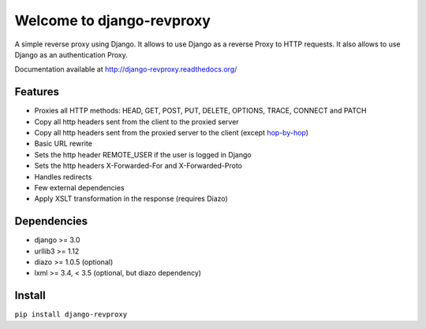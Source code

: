 
Welcome to django-revproxy
==========================

.. image:: https://jazzband.co/static/img/badge.svg
    :alt: Jazzband
    :target: https://jazzband.co/

.. image:: https://img.shields.io/pypi/v/django-revproxy.svg
    :alt: PyPI version
    :target: https://pypi.org/project/django-revproxy/

.. image:: https://img.shields.io/pypi/pyversions/django-revproxy.svg
    :alt: Supported Python versions
    :target: https://pypi.org/project/django-revproxy/

.. image:: https://github.com/jazzband/django-revproxy/workflows/Test/badge.svg
   :target: https://github.com/jazzband/django-revproxy/actions
   :alt: GitHub Actions

.. image:: https://codecov.io/gh/jazzband/django-revproxy/branch/master/graph/badge.svg
   :target: https://codecov.io/gh/jazzband/django-revproxy
   :alt: Test Coverage


A simple reverse proxy using Django. It allows to use Django as a
reverse Proxy to HTTP requests. It also allows to use Django as an
authentication Proxy.

Documentation available at http://django-revproxy.readthedocs.org/


Features
---------

* Proxies all HTTP methods: HEAD, GET, POST, PUT, DELETE, OPTIONS, TRACE, CONNECT and PATCH
* Copy all http headers sent from the client to the proxied server
* Copy all http headers sent from the proxied server to the client (except `hop-by-hop <http://www.w3.org/Protocols/rfc2616/rfc2616-sec13.html#sec13.5.1>`_)
* Basic URL rewrite
* Sets the http header REMOTE_USER if the user is logged in Django
* Sets the http headers X-Forwarded-For and X-Forwarded-Proto
* Handles redirects
* Few external dependencies
* Apply XSLT transformation in the response (requires Diazo)


Dependencies
------------

* django >= 3.0
* urllib3 >= 1.12
* diazo >= 1.0.5 (optional)
* lxml >= 3.4, < 3.5 (optional, but diazo dependency)


Install
--------

``pip install django-revproxy``

